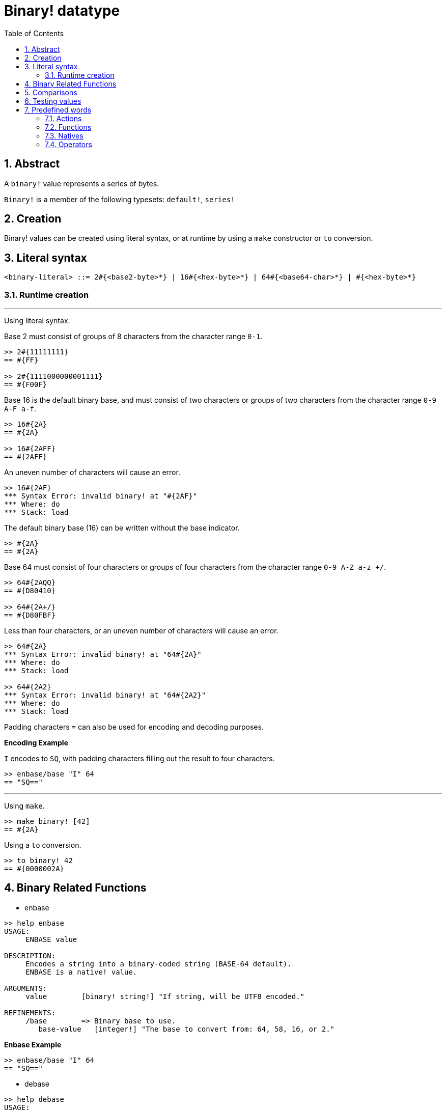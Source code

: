 = Binary! datatype
:toc:
:numbered:


== Abstract

A `binary!` value represents a series of bytes.

`Binary!` is a member of the following typesets: `default!`, `series!`

== Creation

Binary! values can be created using literal syntax, or at runtime by using a `make` constructor or `to` conversion.

== Literal syntax

```
<binary-literal> ::= 2#{<base2-byte>*} | 16#{<hex-byte>*} | 64#{<base64-char>*} | #{<hex-byte>*}
```

=== Runtime creation

***

Using literal syntax.

Base 2 must consist of groups of 8 characters from the character range `0-1`.
```red
>> 2#{11111111}
== #{FF}

>> 2#{1111000000001111}
== #{F00F}
```

Base 16 is the default binary base, and must consist of two characters or groups of two characters from the character range `0-9 A-F a-f`.

```red
>> 16#{2A}
== #{2A}

>> 16#{2AFF}
== #{2AFF}
```

An uneven number of characters will cause an error.

```red
>> 16#{2AF}
*** Syntax Error: invalid binary! at "#{2AF}"
*** Where: do
*** Stack: load 
```

The default binary base (16) can be written without the base indicator.

```red
>> #{2A}
== #{2A}
```

Base 64 must consist of four characters or groups of four characters from the character range `0-9 A-Z a-z +/`. 

```red
>> 64#{2AQQ}
== #{D80410}

>> 64#{2A+/}
== #{D80FBF}
```

Less than four characters, or an uneven number of characters will cause an error.

```red
>> 64#{2A}
*** Syntax Error: invalid binary! at "64#{2A}"
*** Where: do
*** Stack: load 

>> 64#{2A2}
*** Syntax Error: invalid binary! at "64#{2A2}"
*** Where: do
*** Stack: load 
```

Padding characters `=` can also be used for encoding and decoding purposes.

*Encoding Example*

`I` encodes to `SQ`, with padding characters filling out the result to four characters.

```red
>> enbase/base "I" 64
== "SQ=="
```

***

Using `make`.

```red
>> make binary! [42]
== #{2A}
```

Using a `to` conversion.

```red
>> to binary! 42
== #{0000002A}
```

== Binary Related Functions

* enbase

```red
>> help enbase
USAGE:
     ENBASE value

DESCRIPTION: 
     Encodes a string into a binary-coded string (BASE-64 default). 
     ENBASE is a native! value.

ARGUMENTS:
     value        [binary! string!] "If string, will be UTF8 encoded."

REFINEMENTS:
     /base        => Binary base to use.
        base-value   [integer!] "The base to convert from: 64, 58, 16, or 2."
```

*Enbase Example*

```red
>> enbase/base "I" 64
== "SQ=="
```

* debase

```red
>> help debase
USAGE:
     DEBASE value

DESCRIPTION: 
     Decodes binary-coded string (BASE-64 default) to binary value. 
     DEBASE is a native! value.

ARGUMENTS:
     value        [string!] "The string to decode."

REFINEMENTS:
     /base        => Binary base to use.
        base-value   [integer!] "The base to convert from: 64, 58, 16, or 2."

```

*Debase Example*

```red
>> debase/base "SQ==" 64
== #{49}

>> to string! debase/base "SQ==" 64
== "I"
```

== Comparisons

All comparators can be applied on `binary!`: `=, ==, <>, >, <, >=, &lt;=, =?`. In addition, `min`, and `max` are also supported.


== Testing values

Use `binary?` to check if a value is of the `binary!` datatype.

```red
>> binary? #{2A} 
== true
```

Use `type?` to return the datatype of a given value.

```red
>> type? #{2A}
== binary!
```


== Predefined words

=== Actions

`complement`, `or~`, `put`, `read`, `trim`, `write`, `xor~`

=== Functions

`binary?`, `load`, `read-thru`, `save`, `to-binary`

=== Natives

`call`, `checksum`, `debase`, `decompress`, `enbase`, `parse`

=== Operators

`and`, `or`, `xor`